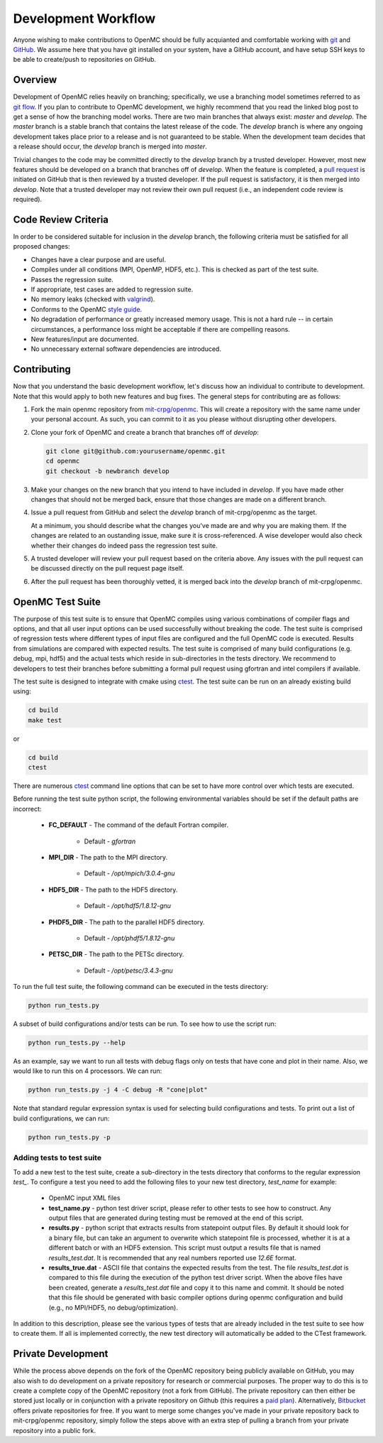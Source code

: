 .. _devguide_workflow:

====================
Development Workflow
====================

Anyone wishing to make contributions to OpenMC should be fully acquianted and
comfortable working with git_ and GitHub_. We assume here that you have git
installed on your system, have a GitHub account, and have setup SSH keys to be
able to create/push to repositories on GitHub. 

Overview
--------

Development of OpenMC relies heavily on branching; specifically, we use a
branching model sometimes referred to as `git flow`_. If you plan to contribute
to OpenMC development, we highly recommend that you read the linked blog post to
get a sense of how the branching model works. There are two main branches that
always exist: *master* and *develop*. The *master* branch is a stable branch
that contains the latest release of the code. The *develop* branch is where any
ongoing development takes place prior to a release and is not guaranteed to be
stable. When the development team decides that a release should occur, the
*develop* branch is merged into *master*.

Trivial changes to the code may be committed directly to the *develop* branch by
a trusted developer. However, most new features should be developed on a branch
that branches off of *develop*. When the feature is completed, a `pull request`_
is initiated on GitHub that is then reviewed by a trusted developer. If the pull
request is satisfactory, it is then merged into *develop*. Note that a trusted
developer may not review their own pull request (i.e., an independent code
review is required).

Code Review Criteria
--------------------

In order to be considered suitable for inclusion in the *develop* branch, the
following criteria must be satisfied for all proposed changes:

- Changes have a clear purpose and are useful.
- Compiles under all conditions (MPI, OpenMP, HDF5, etc.).  This is checked as
  part of the test suite.
- Passes the regression suite.
- If appropriate, test cases are added to regression suite.
- No memory leaks (checked with valgrind_).
- Conforms to the OpenMC `style guide`_.
- No degradation of performance or greatly increased memory usage. This is not a
  hard rule -- in certain circumstances, a performance loss might be acceptable
  if there are compelling reasons.
- New features/input are documented.
- No unnecessary external software dependencies are introduced.

Contributing
------------

Now that you understand the basic development workflow, let's discuss how an
individual to contribute to development. Note that this would apply to both new
features and bug fixes. The general steps for contributing are as follows:

1. Fork the main openmc repository from `mit-crpg/openmc`_. This will create a
   repository with the same name under your personal account. As such, you can
   commit to it as you please without disrupting other developers.

   .. image:: ../_images/fork.png

2. Clone your fork of OpenMC and create a branch that branches off of *develop*:

   .. code-block:: sh

       git clone git@github.com:yourusername/openmc.git
       cd openmc
       git checkout -b newbranch develop

3. Make your changes on the new branch that you intend to have included in
   *develop*. If you have made other changes that should not be merged back, 
   ensure that those changes are made on a different branch.

4. Issue a pull request from GitHub and select the *develop* branch of
   mit-crpg/openmc as the target.

   .. image:: ../_images/pullrequest.png

   At a minimum, you should describe what the changes you've made are and why
   you are making them. If the changes are related to an oustanding issue, make
   sure it is cross-referenced. A wise developer would also check whether their
   changes do indeed pass the regression test suite.

5. A trusted developer will review your pull request based on the criteria
   above. Any issues with the pull request can be discussed directly on the pull
   request page itself.

6. After the pull request has been thoroughly vetted, it is merged back into the
   *develop* branch of mit-crpg/openmc.

.. _test suite:

OpenMC Test Suite
-----------------

The purpose of this test suite is to ensure that OpenMC compiles using various
combinations of compiler flags and options, and that all user input options can
be used successfully without breaking the code. The test suite is comprised of 
regression tests where different types of input files are configured and the
full OpenMC code is executed. Results from simulations are compared with
expected results. The test suite is comprised of many build configurations
(e.g. debug, mpi, hdf5) and the actual tests which reside in sub-directories
in the tests directory. We recommend to developers to test their branches
before submitting a formal pull request using gfortran and intel compilers
if available.

The test suite is designed to integrate with cmake using ctest_.
The test suite can be run on an already existing build using:

.. code-block:: sh

    cd build
    make test

or

.. code-block:: sh

    cd build
    ctest

There are numerous ctest_ command line options that can be set to have
more control over which tests are executed.

Before running the test suite python script, the following environmental
variables should be set if the default paths are incorrect:

    * **FC_DEFAULT** - The command of the default Fortran compiler.

        * Default - *gfortran*

    * **MPI_DIR** - The path to the MPI directory.

        * Default - */opt/mpich/3.0.4-gnu*

    * **HDF5_DIR** - The path to the HDF5 directory.

        * Default - */opt/hdf5/1.8.12-gnu*

    * **PHDF5_DIR** - The path to the parallel HDF5 directory.

        * Default - */opt/phdf5/1.8.12-gnu* 

    * **PETSC_DIR** - The path to the PETSc directory.

        * Default - */opt/petsc/3.4.3-gnu*

To run the full test suite, the following command can be executed in the
tests directory:

.. code-block:: sh

    python run_tests.py

A subset of build configurations and/or tests can be run. To see how to use
the script run:

.. code-block:: sh

    python run_tests.py --help

As an example, say we want to run all tests with debug flags only on tests
that have cone and plot in their name. Also, we would like to run this on
4 processors. We can run:

.. code-block:: sh

    python run_tests.py -j 4 -C debug -R "cone|plot"

Note that standard regular expression syntax is used for selecting build
configurations and tests. To print out a list of build configurations, we
can run:

.. code-block:: sh

    python run_tests.py -p

Adding tests to test suite
++++++++++++++++++++++++++

To add a new test to the test suite, create a sub-directory in the tests
directory that conforms to the regular expression *test_*. To configure
a test you need to add the following files to your new test directory, 
*test_name* for example:

    * OpenMC input XML files
    * **test_name.py** - python test driver script, please refer to other
      tests to see how to construct. Any output files that are generated
      during testing must be removed at the end of this script.
    * **results.py** - python script that extracts results from statepoint
      output files. By default it should look for a binary file, but can
      take an argument to overwrite which statepoint file is processed,
      whether it is at a different batch or with an HDF5 extension. This
      script must output a results file that is named *results_test.dat*.
      It is recommended that any real numbers reported use *12.6E* format.
    * **results_true.dat** - ASCII file that contains the expected results
      from the test. The file *results_test.dat* is compared to this file
      during the execution of the python test driver script. When the
      above files have been created, generate a *results_test.dat* file and
      copy it to this name and commit. It should be noted that this file
      should be generated with basic compiler options during openmc
      configuration and build (e.g., no MPI/HDF5, no debug/optimization).

In addition to this description, please see the various types of tests that
are already included in the test suite to see how to create them. If all is
implemented correctly, the new test directory will automatically be added
to the CTest framework.

Private Development
-------------------

While the process above depends on the fork of the OpenMC repository being
publicly available on GitHub, you may also wish to do development on a private
repository for research or commercial purposes. The proper way to do this is to
create a complete copy of the OpenMC repository (not a fork from GitHub). The
private repository can then either be stored just locally or in conjunction with
a private repository on Github (this requires a `paid plan`_). Alternatively,
`Bitbucket`_ offers private repositories for free. If you want to merge some
changes you've made in your private repository back to mit-crpg/openmc
repository, simply follow the steps above with an extra step of pulling a branch
from your private repository into a public fork.

.. _git: http://git-scm.com/
.. _GitHub: https://github.com/
.. _git flow: http://nvie.com/git-model
.. _valgrind: http://valgrind.org/
.. _style guide: http://mit-crpg.github.io/openmc/devguide/styleguide.html
.. _pull request: https://help.github.com/articles/using-pull-requests
.. _mit-crpg/openmc: https://github.com/mit-crpg/openmc
.. _paid plan: https://github.com/plans
.. _Bitbucket: https://bitbucket.org
.. _ctest: http://www.cmake.org/cmake/help/v2.8.12/ctest.html

